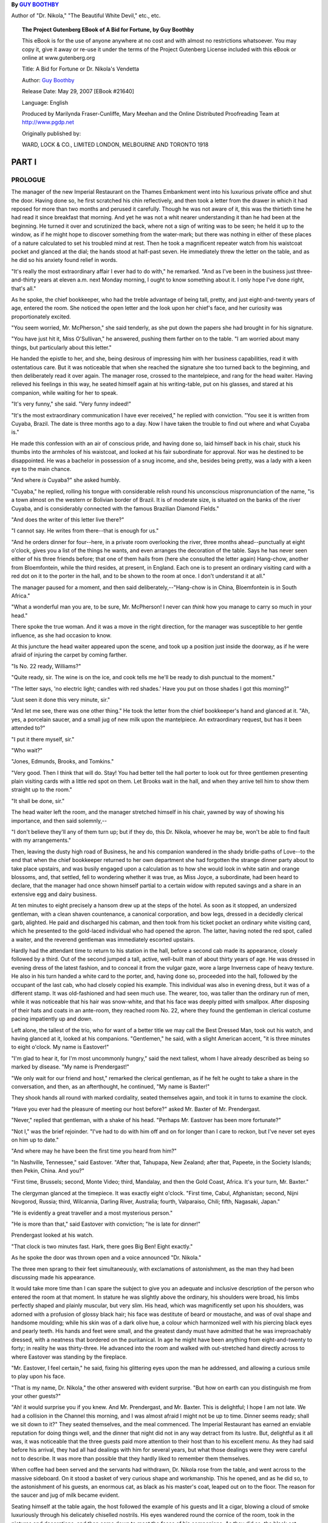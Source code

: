 .. title: A BID FOR FORTUNE OR; DR. NIKOLA'S VENDETTA
.. template: book.tmpl
.. hyphenate: yes
.. filters: filters.typogrify

.. class:: subtitle

By `GUY BOOTHBY <http://www.gutenberg.org/ebooks/author/3587>`__

Author of "Dr. Nikola," "The Beautiful White Devil," etc., etc.

.. figure:: /images/frontispiece.jpg
   :class: bookfig

.. topic:: The Project Gutenberg EBook of A Bid for Fortune, by Guy Boothby

    This eBook is for the use of anyone anywhere at no cost and with
    almost no restrictions whatsoever.  You may copy it, give it away or
    re-use it under the terms of the Project Gutenberg License included
    with this eBook or online at www.gutenberg.org


    Title: A Bid for Fortune
    or Dr. Nikola's Vendetta

    Author: `Guy Boothby <http://www.gutenberg.org/ebooks/author/3587>`__

    Release Date: May 29, 2007 [EBook #21640]

    Language: English

    Produced by Marilynda Fraser-Cunliffe, Mary Meehan and the
    Online Distributed Proofreading Team at http://www.pgdp.net

    Originally published by:

    WARD, LOCK & CO., LIMITED
    LONDON, MELBOURNE AND TORONTO
    1918

.. figure:: /images/illus_001.jpg
   :class: bookfig

PART I
======

PROLOGUE
--------

.. role:: smallcaps


:smallcaps:`The` manager of the new Imperial Restaurant on the Thames Embankment went
into his luxurious private office and shut the door. Having done so, he
first scratched his chin reflectively, and then took a letter from the
drawer in which it had reposed for more than two months and perused it
carefully. Though he was not aware of it, this was the thirtieth time he
had read it since breakfast that morning. And yet he was not a whit
nearer understanding it than he had been at the beginning. He turned it
over and scrutinized the back, where not a sign of writing was to be
seen; he held it up to the window, as if he might hope to discover
something from the water-mark; but there was nothing in either of these
places of a nature calculated to set his troubled mind at rest. Then he
took a magnificent repeater watch from his waistcoat pocket and glanced
at the dial; the hands stood at half-past seven. He immediately threw
the letter on the table, and as he did so his anxiety found relief in
words.

"It's really the most extraordinary affair I ever had to do with," he
remarked. "And as I've been in the business just three-and-thirty years
at eleven a.m. next Monday morning, I ought to know something about it.
I only hope I've done right, that's all."

As he spoke, the chief bookkeeper, who had the treble advantage of being
tall, pretty, and just eight-and-twenty years of age, entered the room.
She noticed the open letter and the look upon her chief's face, and her
curiosity was proportionately excited.

"You seem worried, Mr. McPherson," she said tenderly, as she put down
the papers she had brought in for his signature.

"You have just hit it, Miss O'Sullivan," he answered, pushing them
farther on to the table. "I am worried about many things, but
particularly about this letter."

He handed the epistle to her, and she, being desirous of impressing him
with her business capabilities, read it with ostentatious care. But it
was noticeable that when she reached the signature she too turned back
to the beginning, and then deliberately read it over again. The manager
rose, crossed to the mantelpiece, and rang for the head waiter. Having
relieved his feelings in this way, he seated himself again at his
writing-table, put on his glasses, and stared at his companion, while
waiting for her to speak.

"It's very funny," she said. "Very funny indeed!"

"It's the most extraordinary communication I have ever received," he
replied with conviction. "You see it is written from Cuyaba, Brazil. The
date is three months ago to a day. Now I have taken the trouble to find
out where and what Cuyaba is."

He made this confession with an air of conscious pride, and having done
so, laid himself back in his chair, stuck his thumbs into the armholes
of his waistcoat, and looked at his fair subordinate for approval. Nor
was he destined to be disappointed. He was a bachelor in possession of a
snug income, and she, besides being pretty, was a lady with a keen eye
to the main chance.

"And where *is* Cuyaba?" she asked humbly.

"Cuyaba," he replied, rolling his tongue with considerable relish round
his unconscious mispronunciation of the name, "is a town almost on the
western or Bolivian border of Brazil. It is of moderate size, is
situated on the banks of the river Cuyaba, and is considerably connected
with the famous Brazilian Diamond Fields."

"And does the writer of this letter live there?"

"I cannot say. He writes from there--that is enough for us."

"And he orders dinner for four--here, in a private room overlooking the
river, three months ahead--punctually at eight o'clock, gives you a list
of the things he wants, and even arranges the decoration of the table.
Says he has never seen either of his three friends before; that one of
them hails from (here she consulted the letter again) Hang-chow, another
from Bloemfontein, while the third resides, at present, in England. Each
one is to present an ordinary visiting card with a red dot on it to the
porter in the hall, and to be shown to the room at once. I don't
understand it at all."

The manager paused for a moment, and then said deliberately,--"Hang-chow
is in China, Bloemfontein is in South Africa."

"What a wonderful man you are, to be sure, Mr. McPherson! I never can
*think* how you manage to carry so much in your head."

There spoke the true woman. And it was a move in the right direction,
for the manager was susceptible to her gentle influence, as she had
occasion to know.

At this juncture the head waiter appeared upon the scene, and took up a
position just inside the doorway, as if he were afraid of injuring the
carpet by coming farther.

"Is No. 22 ready, Williams?"

"Quite ready, sir. The wine is on the ice, and cook tells me he'll be
ready to dish punctual to the moment."

"The letter says, 'no electric light; candles with red shades.' Have you
put on those shades I got this morning?"

"Just seen it done this very minute, sir."

"And let me see, there was one other thing." He took the letter from the
chief bookkeeper's hand and glanced at it. "Ah, yes, a porcelain saucer,
and a small jug of new milk upon the mantelpiece. An extraordinary
request, but has it been attended to?"

"I put it there myself, sir."

"Who wait?"

"Jones, Edmunds, Brooks, and Tomkins."

"Very good. Then I think that will do. Stay! You had better tell the
hall porter to look out for three gentlemen presenting plain visiting
cards with a little red spot on them. Let Brooks wait in the hall, and
when they arrive tell him to show them straight up to the room."

"It shall be done, sir."

The head waiter left the room, and the manager stretched himself in his
chair, yawned by way of showing his importance, and then said
solemnly,--

"I don't believe they'll any of them turn up; but if they do, this Dr.
Nikola, whoever he may be, won't be able to find fault with my
arrangements."

Then, leaving the dusty high road of Business, he and his companion
wandered in the shady bridle-paths of Love--to the end that when the
chief bookkeeper returned to her own department she had forgotten the
strange dinner party about to take place upstairs, and was busily
engaged upon a calculation as to how she would look in white satin and
orange blossoms, and, that settled, fell to wondering whether it was
true, as Miss Joyce, a subordinate, had been heard to declare, that the
manager had once shown himself partial to a certain widow with reputed
savings and a share in an extensive egg and dairy business.

At ten minutes to eight precisely a hansom drew up at the steps of the
hotel. As soon as it stopped, an undersized gentleman, with a clean
shaven countenance, a canonical corporation, and bow legs, dressed in a
decidedly clerical garb, alighted. He paid and discharged his cabman,
and then took from his ticket pocket an ordinary white visiting card,
which he presented to the gold-laced individual who had opened the
apron. The latter, having noted the red spot, called a waiter, and the
reverend gentleman was immediately escorted upstairs.

Hardly had the attendant time to return to his station in the hall,
before a second cab made its appearance, closely followed by a third.
Out of the second jumped a tall, active, well-built man of about thirty
years of age. He was dressed in evening dress of the latest fashion, and
to conceal it from the vulgar gaze, wore a large Inverness cape of heavy
texture. He also in his turn handed a white card to the porter, and,
having done so, proceeded into the hall, followed by the occupant of the
last cab, who had closely copied his example. This individual was also
in evening dress, but it was of a different stamp. It was old-fashioned
and had seen much use. The wearer, too, was taller than the ordinary run
of men, while it was noticeable that his hair was snow-white, and that
his face was deeply pitted with smallpox. After disposing of their hats
and coats in an ante-room, they reached room No. 22, where they found
the gentleman in clerical costume pacing impatiently up and down.

Left alone, the tallest of the trio, who for want of a better title we
may call the Best Dressed Man, took out his watch, and having glanced at
it, looked at his companions. "Gentlemen," he said, with a slight
American accent, "it is three minutes to eight o'clock. My name is
Eastover!"

"I'm glad to hear it, for I'm most uncommonly hungry," said the next
tallest, whom I have already described as being so marked by disease.
"My name is Prendergast!"

"We only wait for our friend and host," remarked the clerical gentleman,
as if he felt he ought to take a share in the conversation, and then, as
an afterthought, he continued, "My name is Baxter!"

They shook hands all round with marked cordiality, seated themselves
again, and took it in turns to examine the clock.

"Have you ever had the pleasure of meeting our host before?" asked Mr.
Baxter of Mr. Prendergast.

"Never," replied that gentleman, with a shake of his head. "Perhaps Mr.
Eastover has been more fortunate?"

"Not I," was the brief rejoinder. "I've had to do with him off and on
for longer than I care to reckon, but I've never set eyes on him up to
date."

"And where may he have been the first time you heard from him?"

"In Nashville, Tennessee," said Eastover. "After that, Tahupapa, New
Zealand; after that, Papeete, in the Society Islands; then Pekin, China.
And you?"

"First time, Brussels; second, Monte Video; third, Mandalay, and then
the Gold Coast, Africa. It's your turn, Mr. Baxter."

The clergyman glanced at the timepiece. It was exactly eight o'clock.
"First time, Cabul, Afghanistan; second, Nijni Novgorod, Russia; third,
Wilcannia, Darling River, Australia; fourth, Valparaiso, Chili; fifth,
Nagasaki, Japan."

"He is evidently a great traveller and a most mysterious person."

"He is more than that," said Eastover with conviction; "he is late for
dinner!"

Prendergast looked at his watch.

"That clock is two minutes fast. Hark, there goes Big Ben! Eight
exactly."

As he spoke the door was thrown open and a voice announced "Dr. Nikola."

The three men sprang to their feet simultaneously, with exclamations of
astonishment, as the man they had been discussing made his appearance.

It would take more time than I can spare the subject to give you an
adequate and inclusive description of the person who entered the room at
that moment. In stature he was slightly above the ordinary, his
shoulders were broad, his limbs perfectly shaped and plainly muscular,
but very slim. His head, which was magnificently set upon his shoulders,
was adorned with a profusion of glossy black hair; his face was
destitute of beard or moustache, and was of oval shape and handsome
moulding; while his skin was of a dark olive hue, a colour which
harmonized well with his piercing black eyes and pearly teeth. His hands
and feet were small, and the greatest dandy must have admitted that he
was irreproachably dressed, with a neatness that bordered on the
puritanical. In age he might have been anything from eight-and-twenty to
forty; in reality he was thirty-three. He advanced into the room and
walked with out-stretched hand directly across to where Eastover was
standing by the fireplace.

"Mr. Eastover, I feel certain," he said, fixing his glittering eyes upon
the man he addressed, and allowing a curious smile to play upon his
face.

"That is my name, Dr. Nikola," the other answered with evident surprise.
"But how on earth can you distinguish me from your other guests?"

"Ah! it would surprise you if you knew. And Mr. Prendergast, and Mr.
Baxter. This is delightful; I hope I am not late. We had a collision in
the Channel this morning, and I was almost afraid I might not be up to
time. Dinner seems ready; shall we sit down to it?" They seated
themselves, and the meal commenced. The Imperial Restaurant has earned
an enviable reputation for doing things well, and the dinner that night
did not in any way detract from its lustre. But, delightful as it all
was, it was noticeable that the three guests paid more attention to
their host than to his excellent *menu*. As they had said before his
arrival, they had all had dealings with him for several years, but what
those dealings were they were careful not to describe. It was more than
possible that they hardly liked to remember them themselves.

When coffee had been served and the servants had withdrawn, Dr. Nikola
rose from the table, and went across to the massive sideboard. On it
stood a basket of very curious shape and workmanship. This he opened,
and as he did so, to the astonishment of his guests, an enormous cat, as
black as his master's coat, leaped out on to the floor. The reason for
the saucer and jug of milk became evident.

Seating himself at the table again, the host followed the example of his
guests and lit a cigar, blowing a cloud of smoke luxuriously through his
delicately chiselled nostrils. His eyes wandered round the cornice of
the room, took in the pictures and decorations, and then came down to
meet the faces of his companions. As they did so, the black cat, having
finished its meal, sprang on to his shoulder to crouch there, watching
the three men through the curling smoke drift with its green blinking,
fiendish eyes. Dr. Nikola smiled as he noticed the effect the animal had
upon his guests.

"Now shall we get to business?" he said briskly.

The others almost simultaneously knocked the ashes off their cigars and
brought themselves to attention. Dr. Nikola's dainty, languid manner
seemed to drop from him like a cloak, his eyes brightened, and his
voice, when he spoke, was clean cut as chiselled silver.

"You are doubtless anxious to be informed why I summoned you from all
parts of the globe to meet me here to-night? And it is very natural you
should be. But then, from what you know of me, you should not be
surprised at anything I do."

His voice dropped back into its old tone of gentle languor. He drew in a
great breath of smoke and then sent it slowly out from his lips again.
His eyes were half closed, and he drummed with one finger on the table
edge. The cat looked through the smoke at the three men, and it seemed
to them that he grew every moment larger and more ferocious. Presently
his owner took him from his perch, and seating him on his knee fell to
stroking his fur, from head to tail, with his long slim fingers. It was
as if he were drawing inspiration for some deadly mischief from the
uncanny beast.

"To preface what I have to say to you, let me tell you that this is by
far the most important business for which I have ever required your
help. (Three slow strokes down the centre of the back, and one round
each ear.) When it first came into my mind I was at a loss who to trust
in the matter. I thought of Vendon, but I found Vendon was dead. I
thought of Brownlow, but Brownlow was no longer faithful. (Two strokes
down the back and two on the throat.) Then bit by bit I remembered you.
I was in Brazil at the time. So I sent for you. You came. So far so
good."

He rose, and crossed over to the fireplace. As he went the cat crawled
back to its original position on his shoulder. Then his voice changed
once more to its former business-like tone.

"I am not going to tell you very much about it. But from what I do tell
you, you will be able to gather a great deal and imagine the rest. To
begin with, there is a man living in this world to-day who has done me a
great and lasting injury. What that injury is is no concern of yours.
You would not understand if I told you. So we'll leave that out of the
question. He is immensely rich. His cheque for £300,000 would be
honoured by his bank at any minute. Obviously he is a power. He has had
reason to know that I am pitting my wits against his, and he flatters
himself that so far he has got the better of me. That is because I am
drawing him on. I am maturing a plan which will make him a poor and a
very miserable man at one and the same time. If that scheme succeeds,
and I am satisfied with the way you three men have performed the parts I
shall call on you to play in it, I shall pay to each of you the sum of
£10,000. If it doesn't succeed, then you will each receive a thousand
and your expenses. Do you follow me?"

It was evident from their faces that they hung upon his every word.

"But, remember, I demand from you your whole and entire labour. While
you are serving me you are mine body and soul. I know you are
trustworthy. I have had good proof that you are--pardon the
expression--unscrupulous, and I flatter myself you are silent. What is
more, I shall tell you nothing beyond what is necessary for the carrying
out of my scheme, so that you could not betray me if you would. Now for
my plans!"

He sat down again and took a paper from his pocket. Having perused it,
he turned to Eastover.

"You will leave at once--that is to say, by the boat on Wednesday--for
Sydney. You will book your passage to-morrow morning, first thing, and
join her in Plymouth. You will meet me to-morrow evening at an address I
will send you, and receive your final instructions. Good-night."

Seeing that he was expected to go, Eastover rose, shook hands, and left
the room without a word. He was too astonished to hesitate or to say
anything.

Nikola took another letter from his pocket and turned to Prendergast.
"*You* will go down to Dover to-night, cross to Paris to-morrow morning,
and leave this letter personally at the address you will find written on
it. On Thursday, at half-past two precisely, you will deliver me an
answer in the porch at Charing Cross. You will find sufficient money in
that envelope to pay all your expenses. Now go!"

"At half-past two you shall have your answer. Good-night."

"Good-night."

When Prendergast had left the room, Dr. Nikola lit another cigar and
turned his attentions to Mr. Baxter.

"Six months ago, Mr. Baxter, I found for you a situation as tutor to the
young Marquis of Beckenham. You still hold it, I suppose?"

"I do."

"Is the father well disposed towards you?"

"In every way. I have done my best to ingratiate myself with him. That
was one of your instructions."

"Yes, yes! But I was not certain that you would succeed. If the old man
is anything like what he was when I last met him he must still be a
difficult person to deal with. Does the boy like you?"

"I hope so."

"Have you brought me his photograph as I directed?"

"I have. Here it is."

Baxter took a photograph from his pocket and handed it across the table.

"Good. You have done very well, Mr. Baxter. I am pleased with you.
To-morrow morning you will go back to Yorkshire----"

"I beg your pardon, Bournemouth. His Grace owns a house near
Bournemouth, which he occupies during the summer months."

"Very well--then to-morrow morning you will go back to Bournemouth and
continue to ingratiate yourself with father and son. You will also begin
to implant in the boy's mind a desire for travel. Don't let him become
aware that his desire has its source in you--but do not fail to foster
it all you can. I will communicate with you further in a day or two. Now
go."

Baxter in his turn left the room. The door closed. Dr. Nikola picked up
the photograph and studied it.

"The likeness is unmistakable--or it ought to be. My friend, my very
dear friend, Wetherell, my toils are closing on you. My arrangements are
perfecting themselves admirably. Presently, when all is complete, I
shall press the lever, the machinery will be set in motion, and you will
find yourself being slowly but surely ground into powder. Then you will
hand over what I want, and be sorry you thought fit to baulk Dr.
Nikola!"

He rang the bell and ordered his bill. This duty discharged, he placed
the cat back in its prison, shut the lid, descended with the basket to
the hall, and called a hansom. The porter inquired to what address he
should order the cabman to drive. Dr. Nikola did not reply for a moment,
then he said, as if he had been thinking something out: "The *Green
Sailor* public-house, East India Dock Road."


------------------------

You can read the rest of "A Bid For Fortune; Or, Dr. Nikola's Vendetta" at `Open Library <https://archive.org/stream/bidforfortunenov00bootiala#page/12/mode/2up>`__

